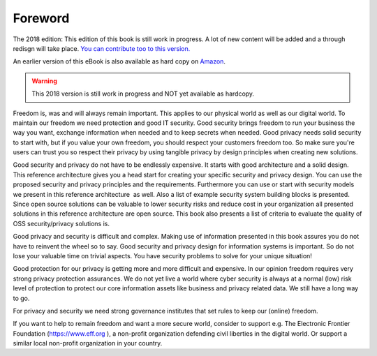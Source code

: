 Foreword
========

The 2018 edition: This edition of this book is still work in progress. A lot of new content will be added and a through redisgn will take place. `You can contribute too to this version. <http://security-and-privacy-reference-architecture.readthedocs.io/en/latest/15-appendix-contribute.html>`_

An earlier version of this eBook is also available as hard copy on `Amazon <https://www.amazon.de/Open-Reference-Architecture-Security-Privacy/dp/1540606481/ref=sr_1_2?ie=UTF8&qid=1480495211&sr=8-2&keywords=maikel+mardjan>`_. 

.. warning:: This 2018 version is still work in progress and NOT yet available as hardcopy. 

Freedom is, was and will always remain important. This applies to our
physical world as well as our digital world. To maintain our freedom we
need protection and good IT security. Good security brings freedom to
run your business the way you want, exchange information when needed and
to keep secrets when needed. Good privacy needs solid security to start with, but if you value your own freedom, you should respect your customers freedom too. So make sure you're users can trust you so respect their privacy by using tangible privacy by design principles when creating new solutions.

Good security and privacy do not have to be endlessly expensive. It
starts with good architecture and a solid design. This reference
architecture gives you a head start for creating your specific security
and privacy design. You can use the proposed security and privacy
principles and the requirements. Furthermore you can use or start with
security models we present in this reference architecture  as well. Also
a list of example security system building blocks is presented. Since
open source solutions can be valuable to lower security risks and reduce
cost in your organization all presented solutions in this reference
architecture are open source. This book also presents a list of criteria
to evaluate the quality of OSS security/privacy solutions is.

Good privacy and security is difficult and complex. Making use of
information presented in this book assures you do not have to reinvent
the wheel so to say. Good security and privacy design for information
systems is important. So do not lose your valuable time on trivial
aspects. You have security problems to solve for your unique situation!

Good protection for our privacy is getting more and more difficult and
expensive. In our opinion freedom requires very strong privacy
protection assurances. We do not yet live a world where cyber security
is always at a normal (low) risk level of protection to protect our core
information assets like business and privacy related data. We still have
a long way to go.

For privacy and security we need strong governance institutes that set
rules to keep our (online) freedom.

If you want to help to remain freedom and want a more secure world,
consider to support e.g. The Electronic Frontier Foundation
(https://www.eff.org ), a non-profit organization defending civil
liberties in the digital world. Or support a similar local non-profit
organization in your country. 

 
